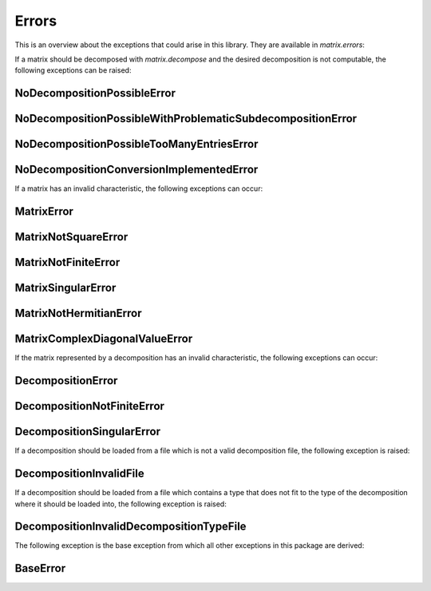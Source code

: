 Errors
======

This is an overview about the exceptions that could arise in this library. They are available in `matrix.errors`:


If a matrix should be decomposed with `matrix.decompose` and the desired decomposition is not computable, the following exceptions can be raised:

NoDecompositionPossibleError
----------------------------
.. autoexception:: matrix.errors.NoDecompositionPossibleError
    :show-inheritance:

NoDecompositionPossibleWithProblematicSubdecompositionError
-----------------------------------------------------------
.. autoexception:: matrix.errors.NoDecompositionPossibleWithProblematicSubdecompositionError
    :show-inheritance:

NoDecompositionPossibleTooManyEntriesError
------------------------------------------
.. autoexception:: matrix.errors.NoDecompositionPossibleTooManyEntriesError
    :show-inheritance:

NoDecompositionConversionImplementedError
-----------------------------------------
.. autoexception:: matrix.errors.NoDecompositionConversionImplementedError
    :show-inheritance:


If a matrix has an invalid characteristic, the following exceptions can occur:

MatrixError
-----------
.. autoexception:: matrix.errors.MatrixError
    :show-inheritance:

MatrixNotSquareError
--------------------
.. autoexception:: matrix.errors.MatrixNotSquareError
    :show-inheritance:

MatrixNotFiniteError
--------------------
.. autoexception:: matrix.errors.MatrixNotFiniteError
    :show-inheritance:

MatrixSingularError
-------------------
.. autoexception:: matrix.errors.MatrixSingularError
    :show-inheritance:

MatrixNotHermitianError
-----------------------------------------
.. autoexception:: matrix.errors.MatrixNotHermitianError
    :show-inheritance:

MatrixComplexDiagonalValueError
-----------------------------------------
.. autoexception:: matrix.errors.MatrixComplexDiagonalValueError
    :show-inheritance:


If the matrix represented by a decomposition has an invalid characteristic, the following exceptions can occur:

DecompositionError
------------------
.. autoexception:: matrix.errors.DecompositionError
    :show-inheritance:

DecompositionNotFiniteError
---------------------------
.. autoexception:: matrix.errors.DecompositionNotFiniteError
    :show-inheritance:

DecompositionSingularError
--------------------------
.. autoexception:: matrix.errors.DecompositionSingularError
    :show-inheritance:

If a decomposition should be loaded from a file which is not a valid decomposition file, the following exception is raised:

DecompositionInvalidFile
------------------------
.. autoexception:: matrix.errors.DecompositionInvalidFile
    :show-inheritance:

If a decomposition should be loaded from a file which contains a type that does not fit to the type of the decomposition where it should be loaded into, the following exception is raised:

DecompositionInvalidDecompositionTypeFile
-----------------------------------------
.. autoexception:: matrix.errors.DecompositionInvalidDecompositionTypeFile
    :show-inheritance:


The following exception is the base exception from which all other exceptions in this package are derived:

BaseError
---------
.. autoexception:: matrix.errors.BaseError
    :show-inheritance:

